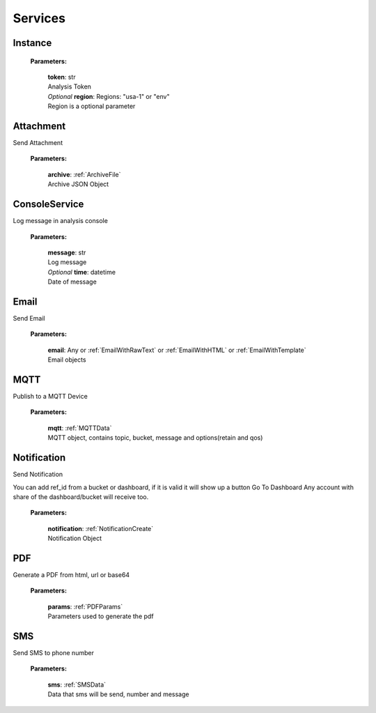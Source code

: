 **Services**
============

========
Instance
========

    **Parameters:**

        | **token**: str
        | Analysis Token

        | *Optional* **region**: Regions: "usa-1" or "env"
        | Region is a optional parameter

.. code-block::
    :caption: **Example:**

        from tagoio_sdk import Services

        myServices = Services({"token": "my_analysis_token", "region": "usa-1})


==========
Attachment
==========

Send Attachment

    **Parameters:**

        | **archive**: :ref:`ArchiveFile`
        | Archive JSON Object

.. code-block::
    :caption: **Example:**

            from tagoio_sdk import Services

            myServices = Services({"token": "my_analysis_token"})
            myServices.Attachment.upload(
                {
                    "name": "Test",
                    "content": "base64",
                    "type": "Test",
                }
            )

==============
ConsoleService
==============

Log message in analysis console

    **Parameters:**

        | **message**: str
        | Log message

        | *Optional* **time**: datetime
        | Date of message

.. code-block::
    :caption: **Example:**

            from tagoio_sdk import Services

            myServices = Services({"token": "my_analysis_token"})
            myServices.console.log(
                {
                    "message": "Test",
                }
            )

=====
Email
=====

Send Email

    **Parameters:**

        | **email**: Any or :ref:`EmailWithRawText` or :ref:`EmailWithHTML` or :ref:`EmailWithTemplate`
        | Email objects

.. code-block::
    :caption: **Example:**

            from tagoio_sdk import Services

            myServices = Services({"token": "my_analysis_token"})
            myServices.email.send(
                {
                    "to": "myclien@tago.io",
                    "subject": "Test Subject",
                }
            )

====
MQTT
====

Publish to a MQTT Device

    **Parameters:**

        | **mqtt**: :ref:`MQTTData`
        | MQTT object, contains topic, bucket, message and options(retain and qos)


.. code-block::
    :caption: **Example:**

            from tagoio_sdk import Services

            myServices = Services({"token": "my_analysis_token"})
            myServices.MQTT.publish(
                {
                    "bucket": "my_device_id",
                    "message": "Test",
                    "topic": "teste/TEMPERATURE",
                    "options": {"qos": 0, "retain": False},
                }
            )

============
Notification
============

Send Notification

You can add ref_id from a bucket or dashboard, if it is valid it will show up a button Go To
Dashboard Any account with share of the dashboard/bucket will receive too.

    **Parameters:**

        | **notification**: :ref:`NotificationCreate`
        | Notification Object


.. code-block::
    :caption: **Example:**

            from tagoio_sdk import Services

            myServices = Services({"token": "my_analysis_token"})
            myServices.Notification.send(
                {
                    title: "Example",
                    message: "Message Test",
                }
            )

===
PDF
===

Generate a PDF from html, url or base64

    **Parameters:**

        | **params**: :ref:`PDFParams`
        | Parameters used to generate the pdf

.. code-block::
    :caption: **Example:**

            from tagoio_sdk import Services

            myServices = Services({"token": "my_analysis_token"})
            myServices.PDF.generate(
                {
                    base64: "base64"
                }
            )

===
SMS
===

Send SMS to phone number

    **Parameters:**

        | **sms**: :ref:`SMSData`
        | Data that sms will be send, number and message

.. code-block::
    :caption: **Example:**

            from tagoio_sdk import Services

            myServices = Services({"token": "my_analysis_token"})
            myServices.sms.send(
                {
                    "to": "434434434434",
                    "message": "Test",
                }
            )



